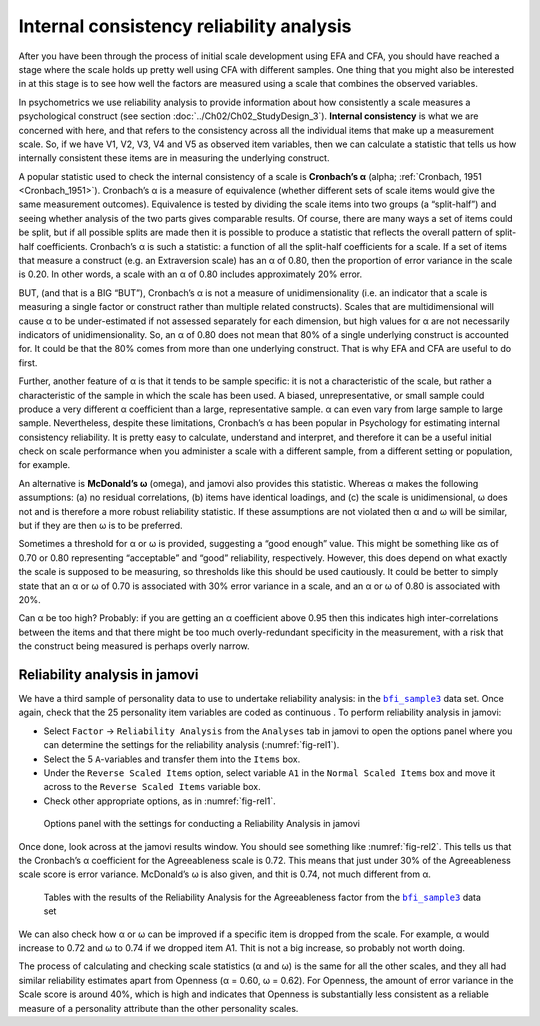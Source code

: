 .. sectionauthor:: `Danielle J. Navarro <https://djnavarro.net/>`_ and `David R. Foxcroft <https://www.davidfoxcroft.com/>`_

Internal consistency reliability analysis
-----------------------------------------

After you have been through the process of initial scale development using EFA
and CFA, you should have reached a stage where the scale holds up pretty well
using CFA with different samples. One thing that you might also be interested
in at this stage is to see how well the factors are measured using a scale that
combines the observed variables.

In psychometrics we use reliability analysis to provide information about how
consistently a scale measures a psychological construct (see section
:doc:`../Ch02/Ch02_StudyDesign_3`). **Internal consistency** is what we are
concerned with here, and that refers to the consistency across all the
individual items that make up a measurement scale. So, if we have V1, V2, V3,
V4 and V5 as observed item variables, then we can calculate a statistic that
tells us how internally consistent these items are in measuring the underlying
construct.

A popular statistic used to check the internal consistency of a scale is
**Cronbach’s α** (alpha; :ref:`Cronbach, 1951 <Cronbach_1951>`).
Cronbach’s α is a measure of equivalence (whether different sets of scale
items would give the same measurement outcomes). Equivalence is tested by
dividing the scale items into two groups (a “split-half”) and seeing whether
analysis of the two parts gives comparable results. Of course, there are many
ways a set of items could be split, but if all possible splits are made then it
is possible to produce a statistic that reflects the overall pattern of
split-half coefficients. Cronbach’s α is such a statistic: a function
of all the split-half coefficients for a scale. If a set of items that measure
a construct (e.g. an Extraversion scale) has an α of 0.80, then the
proportion of error variance in the scale is 0.20. In other words, a scale with
an α of 0.80 includes approximately 20\% error.

BUT, (and that is a BIG “BUT”), Cronbach’s α is not a measure of 
unidimensionality (i.e. an indicator that a scale is measuring a single factor
or construct rather than multiple related constructs). Scales that are
multidimensional will cause α to be under-estimated if not assessed
separately for each dimension, but high values for α are not necessarily
indicators of unidimensionality. So, an α of 0.80 does not mean that 80\% of a
single underlying construct is accounted for. It could be that the 80\% comes
from more than one underlying construct. That is why EFA and CFA are useful to
do first.

Further, another feature of α is that it tends to be sample specific: it is
not a characteristic of the scale, but rather a characteristic of the sample in
which the scale has been used. A biased, unrepresentative, or small sample
could produce a very different α coefficient than a large, representative
sample. α can even vary from large sample to large sample. Nevertheless,
despite these limitations, Cronbach’s α has been popular in Psychology for
estimating internal consistency reliability. It is pretty easy to calculate,
understand and interpret, and therefore it can be a useful initial check on
scale performance when you administer a scale with a different sample, from a
different setting or population, for example.

An alternative is **McDonald’s ω** (omega), and jamovi also provides this
statistic. Whereas α makes the following assumptions: (a) no residual
correlations, (b) items have identical loadings, and (c) the scale is 
unidimensional, ω does not and is therefore a more robust reliability
statistic. If these assumptions are not violated then α and ω will be
similar, but if they are then ω is to be preferred.

Sometimes a threshold for α or ω is provided, suggesting a “good enough”
value. This might be something like αs of 0.70 or 0.80 representing
“acceptable” and “good” reliability, respectively. However, this does depend on
what exactly the scale is supposed to be measuring, so thresholds like this
should be used cautiously. It could be better to simply state that an α or
ω of 0.70 is associated with 30\% error variance in a scale, and an α or ω
of 0.80 is associated with 20\%.

Can α be too high? Probably: if you are getting an α coefficient above 0.95
then this indicates high inter-correlations between the items and that there
might be too much overly-redundant specificity in the measurement, with a risk
that the construct being measured is perhaps overly narrow.

Reliability analysis in jamovi
~~~~~~~~~~~~~~~~~~~~~~~~~~~~~~

We have a third sample of personality data to use to undertake reliability
analysis: in the |bfi_sample3|_ data set. Once again, check that the 25
personality item variables are coded as continuous |continuous|. To perform
reliability analysis in jamovi:

-  Select ``Factor`` → ``Reliability Analysis`` from the ``Analyses`` tab
   in jamovi to open the options panel where you can determine the settings
   for the reliability analysis (:numref:`fig-rel1`).

-  Select the 5 ``A``-variables and transfer them into the ``Items`` box.

-  Under the ``Reverse Scaled Items`` option, select variable ``A1`` in
   the ``Normal Scaled Items`` box and move it across to the ``Reverse
   Scaled Items`` variable box.

-  Check other appropriate options, as in :numref:`fig-rel1`.

.. ----------------------------------------------------------------------------

.. figure:: ../_images/lsj_rel1.*
   :alt: Settings for conducting a Reliability Analysis
   :name: fig-rel1

   Options panel with the settings for conducting a Reliability Analysis
   in jamovi
      
.. ----------------------------------------------------------------------------

Once done, look across at the jamovi results window. You should see something
like :numref:`fig-rel2`. This tells us that the Cronbach’s α coefficient for
the Agreeableness scale is 0.72. This means that just under 30\% of the
Agreeableness scale score is error variance. McDonald’s ω is also given, and
thit is 0.74, not much different from α.

.. ----------------------------------------------------------------------------

.. figure:: ../_images/lsj_rel2.*
   :alt: Results of the Reliability Analysis for Agreeableness
   :name: fig-rel2

   Tables with the results of the Reliability Analysis for the Agreeableness
   factor from the |bfi_sample3|_ data set 
      
.. ----------------------------------------------------------------------------

We can also check how α or ω can be improved if a specific item is dropped
from the scale. For example, α would increase to 0.72 and ω to 0.74 if we
dropped item A1. Thit is not a big increase, so probably not worth doing.

The process of calculating and checking scale statistics (α and ω) is the
same for all the other scales, and they all had similar reliability estimates
apart from Openness (α = 0.60, ω = 0.62). For Openness, the amount of error
variance in the Scale score is around 40\%, which is high and indicates that
Openness is substantially less consistent as a reliable measure of a
personality attribute than the other personality scales.


.. ----------------------------------------------------------------------------

.. |bfi_sample3|                       replace:: ``bfi_sample3``
.. _bfi_sample3:                       ../../_statics/data/bfi_sample3.omv

.. |continuous|                        image:: ../_images/variable-continuous.*
   :width: 16px
